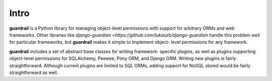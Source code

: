 Intro
=====

**guardrail** is a Python library for managing object-level permissions with
support for arbitrary ORMs and web frameworks. Other libraries like `django-guardian
<https://github.com/lukaszb/django-guardian` handle this problem well for
particular frameworks, but **guardrail** makes it simple to implement object-
level permissions for any framework.

**guardrail** includes a set of abstract base classes for writing framework-
specific plugins, as well as plugins supporting object-level permissions for
SQLAlchemy, Peewee, Pony ORM, and Django ORM. Writing new plugins is fairly
straightforward. Although current plugins are limited to SQL ORMs, adding support
for NoSQL stored would be fairly straightforward as well.

